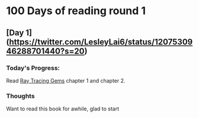 * 100 Days of reading round 1
** [Day 1](https://twitter.com/LesleyLai6/status/1207530946288701440?s=20)
*** Today's Progress:
   Read [[http://www.realtimerendering.com/raytracinggems/][Ray Tracing Gems]] chapter 1 and chapter 2.

*** Thoughts
    Want to read this book for awhile, glad to start
